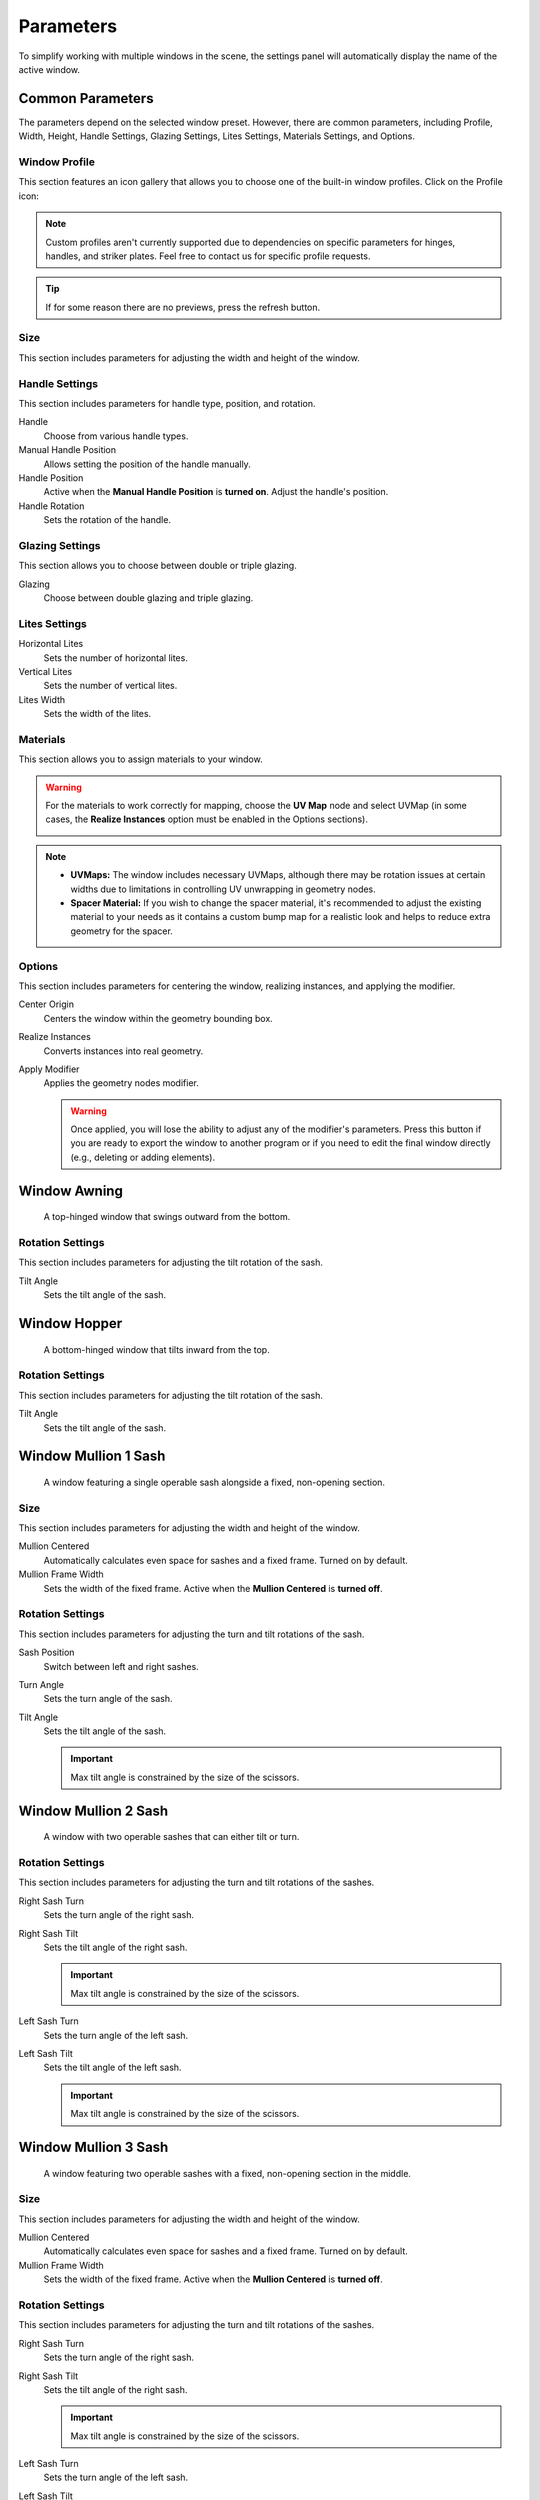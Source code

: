 .. _parameters:

Parameters
==========

To simplify working with multiple windows in the scene, the settings panel will automatically display the name of the active window.

.. raw:: html

    <video style="width:75%" autoplay loop>
        <source src="_static/03_parameters_settings.mp4" type="video/mp4">
    Your browser does not support the video tag.
    </video>

Common Parameters
-----------------

The parameters depend on the selected window preset. However, there are common parameters, including Profile, Width, Height, Handle Settings, Glazing Settings, Lites Settings, Materials Settings, and Options.

Window Profile
~~~~~~~~~~~~~~

This section features an icon gallery that allows you to choose one of the built-in window profiles. Click on the Profile icon:

.. raw:: html

    <video style="width:75%" autoplay loop>
        <source src="_static/03_parameters_profile.mp4" type="video/mp4">
    Your browser does not support the video tag.
    </video>

.. note::
    Custom profiles aren't currently supported due to dependencies on specific parameters for hinges, handles, and striker plates. Feel free to contact us for specific profile requests.

.. tip::
    If for some reason there are no previews, press the refresh button.

Size
~~~~

This section includes parameters for adjusting the width and height of the window.

.. raw:: html

    <video style="width:75%" autoplay loop>
        <source src="_static/03_parameters_01_size.mp4" type="video/mp4">
    Your browser does not support the video tag.
    </video>

Handle Settings
~~~~~~~~~~~~~~~

This section includes parameters for handle type, position, and rotation.

Handle
    Choose from various handle types.
    
    .. raw:: html

        <video style="width:75%" autoplay loop>
            <source src="_static/03_parameters_handle.mp4" type="video/mp4">
        Your browser does not support the video tag.
        </video>

Manual Handle Position
    Allows setting the position of the handle manually.

Handle Position
    Active when the **Manual Handle Position** is **turned on**. Adjust the handle's position.
    
    .. raw:: html

        <video style="width:75%" autoplay loop>
            <source src="_static/03_parameters_handle_position.mp4" type="video/mp4">
        Your browser does not support the video tag.
        </video>

Handle Rotation
    Sets the rotation of the handle.

    .. raw:: html

        <video style="width:75%" autoplay loop>
            <source src="_static/03_parameters_handle_rotation.mp4" type="video/mp4">
        Your browser does not support the video tag.
        </video>

Glazing Settings
~~~~~~~~~~~~~~~~

This section allows you to choose between double or triple glazing.

Glazing
    Choose between double glazing and triple glazing.
    
    .. raw:: html

        <video style="width:75%" autoplay loop>
            <source src="_static/03_parameters_glazing.mp4" type="video/mp4">
        Your browser does not support the video tag.
        </video>

Lites Settings
~~~~~~~~~~~~~~

Horizontal Lites
    Sets the number of horizontal lites.

    .. raw:: html

        <video style="width:75%" autoplay loop>
            <source src="_static/03_parameters_01_lites_h.mp4" type="video/mp4">
        Your browser does not support the video tag.
        </video>

Vertical Lites
    Sets the number of vertical lites.

    .. raw:: html

        <video style="width:75%" autoplay loop>
            <source src="_static/03_parameters_01_lites_v.mp4" type="video/mp4">
        Your browser does not support the video tag.
        </video>

Lites Width
    Sets the width of the lites.

    .. raw:: html

        <video style="width:75%" autoplay loop>
            <source src="_static/03_parameters_01_lites_w.mp4" type="video/mp4">
        Your browser does not support the video tag.
        </video>

Materials
~~~~~~~~~

This section allows you to assign materials to your window.

.. warning::
    For the materials to work correctly for mapping, choose the **UV Map** node and select UVMap (in some cases, the **Realize Instances** option must be enabled in the Options sections).
    
    .. image:: images/03_parameters_materials.png
        :width: 75%
        :align: center
        
.. note::
    - **UVMaps:** The window includes necessary UVMaps, although there may be rotation issues at certain widths due to limitations in controlling UV unwrapping in geometry nodes.
    - **Spacer Material:** If you wish to change the spacer material, it's recommended to adjust the existing material to your needs as it contains a custom bump map for a realistic look and helps to reduce extra geometry for the spacer.
    
Options
~~~~~~~

This section includes parameters for centering the window, realizing instances, and applying the modifier.

Center Origin
    Centers the window within the geometry bounding box.

    .. raw:: html

        <video style="width:75%" autoplay loop>
            <source src="_static/03_parameters_origin.mp4" type="video/mp4">
        Your browser does not support the video tag.
        </video>

Realize Instances
    Converts instances into real geometry.
 
    .. raw:: html

        <video style="width:75%" autoplay loop>
            <source src="_static/03_parameters_instances.mp4" type="video/mp4">
        Your browser does not support the video tag.
        </video>

Apply Modifier
    Applies the geometry nodes modifier.
 
    .. raw:: html

        <video style="width:75%" autoplay loop>
            <source src="_static/03_parameters_apply.mp4" type="video/mp4">
        Your browser does not support the video tag.
        </video>

    .. warning::
        Once applied, you will lose the ability to adjust any of the modifier's parameters. Press this button if you are ready to export the window to another program or if you need to edit the final window directly (e.g., deleting or adding elements).

Window Awning
-------------
 A top-hinged window that swings outward from the bottom.

.. image:: images/03_parameters_01_window.png
   :width: 75%

Rotation Settings
~~~~~~~~~~~~~~~~~

This section includes parameters for adjusting the tilt rotation of the sash.

Tilt Angle
    Sets the tilt angle of the sash.

    .. raw:: html

        <video style="width:75%" autoplay loop>
            <source src="_static/03_parameters_01_sash_tilt.mp4" type="video/mp4">
        Your browser does not support the video tag.
        </video>

Window Hopper
-------------
 A bottom-hinged window that tilts inward from the top.

.. image:: images/03_parameters_02_window.png
   :width: 75%

Rotation Settings
~~~~~~~~~~~~~~~~~

This section includes parameters for adjusting the tilt rotation of the sash.

Tilt Angle
    Sets the tilt angle of the sash.

    .. raw:: html

        <video style="width:75%" autoplay loop>
            <source src="_static/03_parameters_02_sash_tilt.mp4" type="video/mp4">
        Your browser does not support the video tag.
        </video>

Window Mullion 1 Sash
---------------------
 A window featuring a single operable sash alongside a fixed, non-opening section.

.. image:: images/03_parameters_03_window.png
   :width: 75%

Size
~~~~

This section includes parameters for adjusting the width and height of the window.

Mullion Centered
    Automatically calculates even space for sashes and a fixed frame. Turned on by default.
    
    .. raw:: html

        <video style="width:75%" autoplay loop>
            <source src="_static/03_parameters_03_mullion_centered.mp4" type="video/mp4">
        Your browser does not support the video tag.
        </video>

Mullion Frame Width
    Sets the width of the fixed frame. Active when the **Mullion Centered** is **turned off**.
    
    .. raw:: html

        <video style="width:75%" autoplay loop>
            <source src="_static/03_parameters_03_mullion_width.mp4" type="video/mp4">
        Your browser does not support the video tag.
        </video>

Rotation Settings
~~~~~~~~~~~~~~~~~

This section includes parameters for adjusting the turn and tilt rotations of the sash.

Sash Position
    Switch between left and right sashes.
   
    .. raw:: html

        <video style="width:75%" autoplay loop>
            <source src="_static/03_parameters_03_left_right.mp4" type="video/mp4">
        Your browser does not support the video tag.
        </video>

Turn Angle
    Sets the turn angle of the sash.

    .. raw:: html

        <video style="width:75%" autoplay loop>
            <source src="_static/03_parameters_03_sash_turn.mp4" type="video/mp4">
        Your browser does not support the video tag.
        </video>

Tilt Angle
    Sets the tilt angle of the sash.

    .. raw:: html

        <video style="width:75%" autoplay loop>
            <source src="_static/03_parameters_03_sash_tilt.mp4" type="video/mp4">
        Your browser does not support the video tag.
        </video>

    .. important::
        Max tilt angle is constrained by the size of the scissors.

Window Mullion 2 Sash
---------------------
 A window with two operable sashes that can either tilt or turn.

.. image:: images/03_parameters_04_window.png
   :width: 75%

Rotation Settings
~~~~~~~~~~~~~~~~~

This section includes parameters for adjusting the turn and tilt rotations of the sashes.

Right Sash Turn
    Sets the turn angle of the right sash.

    .. raw:: html

        <video style="width:75%" autoplay loop>
            <source src="_static/03_parameters_04_sash_turn_r.mp4" type="video/mp4">
        Your browser does not support the video tag.
        </video>

Right Sash Tilt
    Sets the tilt angle of the right sash.

    .. raw:: html

        <video style="width:75%" autoplay loop>
            <source src="_static/03_parameters_04_sash_tilt_r.mp4" type="video/mp4">
        Your browser does not support the video tag.
        </video>

    .. important::
        Max tilt angle is constrained by the size of the scissors.

Left Sash Turn
    Sets the turn angle of the left sash.

    .. raw:: html

        <video style="width:75%" autoplay loop>
            <source src="_static/03_parameters_04_sash_turn_l.mp4" type="video/mp4">
        Your browser does not support the video tag.
        </video>

Left Sash Tilt
    Sets the tilt angle of the left sash.

    .. raw:: html

        <video style="width:75%" autoplay loop>
            <source src="_static/03_parameters_04_sash_tilt_l.mp4" type="video/mp4">
        Your browser does not support the video tag.
        </video>

    .. important::
        Max tilt angle is constrained by the size of the scissors.

Window Mullion 3 Sash
---------------------
 A window featuring two operable sashes with a fixed, non-opening section in the middle.

.. image:: images/03_parameters_05_window.png
   :width: 75%

Size
~~~~

This section includes parameters for adjusting the width and height of the window.

Mullion Centered
    Automatically calculates even space for sashes and a fixed frame. Turned on by default.
    
    .. raw:: html

        <video style="width:75%" autoplay loop>
            <source src="_static/03_parameters_05_mullion_centered.mp4" type="video/mp4">
        Your browser does not support the video tag.
        </video>

Mullion Frame Width
    Sets the width of the fixed frame. Active when the **Mullion Centered** is **turned off**.
    
    .. raw:: html

        <video style="width:75%" autoplay loop>
            <source src="_static/03_parameters_05_mullion_width.mp4" type="video/mp4">
        Your browser does not support the video tag.
        </video>

Rotation Settings
~~~~~~~~~~~~~~~~~

This section includes parameters for adjusting the turn and tilt rotations of the sashes.

Right Sash Turn
    Sets the turn angle of the right sash.

    .. raw:: html

        <video style="width:75%" autoplay loop>
            <source src="_static/03_parameters_05_sash_turn_r.mp4" type="video/mp4">
        Your browser does not support the video tag.
        </video>

Right Sash Tilt
    Sets the tilt angle of the right sash.

    .. raw:: html

        <video style="width:75%" autoplay loop>
            <source src="_static/03_parameters_05_sash_tilt_r.mp4" type="video/mp4">
        Your browser does not support the video tag.
        </video>

    .. important::
        Max tilt angle is constrained by the size of the scissors.

Left Sash Turn
    Sets the turn angle of the left sash.

    .. raw:: html

        <video style="width:75%" autoplay loop>
            <source src="_static/03_parameters_05_sash_turn_l.mp4" type="video/mp4">
        Your browser does not support the video tag.
        </video>

Left Sash Tilt
    Sets the tilt angle of the left sash.

    .. raw:: html

        <video style="width:75%" autoplay loop>
            <source src="_static/03_parameters_05_sash_tilt_l.mp4" type="video/mp4">
        Your browser does not support the video tag.
        </video>

    .. important::
        Max tilt angle is constrained by the size of the scissors.

Window Single
-------------
 A window featuring a single operable sash that can either tilt or turn.

.. image:: images/03_parameters_06_window.png
   :width: 75%

Rotation Settings
~~~~~~~~~~~~~~~~~

This section includes parameters for adjusting the turn and tilt rotations of the sash.

Opening
    Sets the direction in which sash will be opening.

    .. raw:: html

        <video style="width:75%" autoplay loop>
            <source src="_static/03_parameters_06_sash_opening.mp4" type="video/mp4">
        Your browser does not support the video tag.
        </video>

Turn Angle
    Sets the turn angle of the sash.

    .. raw:: html

        <video style="width:75%" autoplay loop>
            <source src="_static/03_parameters_06_sash_turn.mp4" type="video/mp4">
        Your browser does not support the video tag.
        </video>

Tilt Angle
    Sets the tilt angle of the sash.

    .. raw:: html

        <video style="width:75%" autoplay loop>
            <source src="_static/03_parameters_06_sash_tilt.mp4" type="video/mp4">
        Your browser does not support the video tag.
        </video>

    .. important::
        Max tilt angle is constrained by the size of the scissors.

Window Single Frame
-------------------
 A window with a fixed, non-opening section.

.. image:: images/03_parameters_07_window.png
    :width: 75%

Window Stulp
---------------
 A window with two sashes featuring a large, unobstructed opening without a central mullion.

.. image:: images/03_parameters_08_window.png
   :width: 75%

Rotation Settings
~~~~~~~~~~~~~~~~~

This section includes parameters for adjusting the turn and tilt rotations of the sashes.

Leading Sash
    Switch between left and right leading sashes.
   
    .. raw:: html

        <video style="width:75%" autoplay loop>
            <source src="_static/03_parameters_08_left_right.mp4" type="video/mp4">
        Your browser does not support the video tag.
        </video>

Right Sash Turn
    Sets the turn angle of the right sash.

    .. raw:: html

        <video style="width:75%" autoplay loop>
            <source src="_static/03_parameters_08_sash_turn_r.mp4" type="video/mp4">
        Your browser does not support the video tag.
        </video>

Right Sash Tilt
    Sets the tilt angle of the right sash.

    .. raw:: html

        <video style="width:75%" autoplay loop>
            <source src="_static/03_parameters_08_sash_tilt_r.mp4" type="video/mp4">
        Your browser does not support the video tag.
        </video>

    .. important::
        Max tilt angle is constrained by the size of the scissors.

Left Sash Turn
    Sets the turn angle of the left sash.

    .. raw:: html

        <video style="width:75%" autoplay loop>
            <source src="_static/03_parameters_08_sash_turn_l.mp4" type="video/mp4">
        Your browser does not support the video tag.
        </video>

Left Sash Tilt
    Sets the tilt angle of the left sash.

    .. raw:: html

        <video style="width:75%" autoplay loop>
            <source src="_static/03_parameters_08_sash_tilt_l.mp4" type="video/mp4">
        Your browser does not support the video tag.
        </video>

    .. important::
        Max tilt angle is constrained by the size of the scissors.
